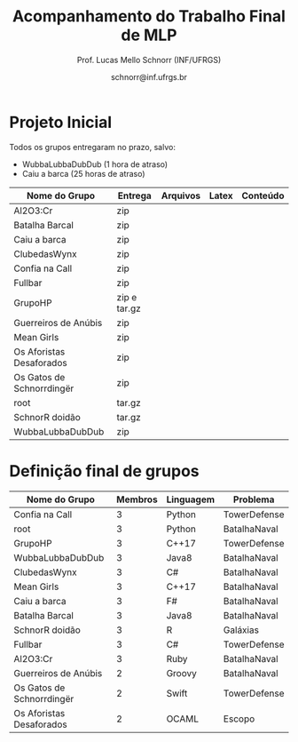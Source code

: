 # -*- coding: utf-8 -*-
# -*- mode: org -*-

#+Title: Acompanhamento do Trabalho Final de MLP
#+Author: Prof. Lucas Mello Schnorr (INF/UFRGS)
#+Date: schnorr@inf.ufrgs.br

* Projeto Inicial

Todos os grupos entregaram no prazo, salvo:
- WubbaLubbaDubDub (1 hora de atraso)
- Caiu a barca (25 horas de atraso)

|---------------------------+--------------+----------+-------+----------|
| Nome do Grupo             | Entrega      | Arquivos | Latex | Conteúdo |
|---------------------------+--------------+----------+-------+----------|
| Al2O3:Cr                  | zip          |          |       |          |
| Batalha Barcal            | zip          |          |       |          |
| Caiu a barca              | zip          |          |       |          |
| ClubedasWynx              | zip          |          |       |          |
| Confia na Call            | zip          |          |       |          |
| Fullbar                   | zip          |          |       |          |
| GrupoHP                   | zip e tar.gz |          |       |          |
| Guerreiros de Anúbis      | zip          |          |       |          |
| Mean Girls                | zip          |          |       |          |
| Os Aforistas Desaforados  | zip          |          |       |          |
| Os Gatos de Schnorrdingër | zip          |          |       |          |
| root                      | tar.gz       |          |       |          |
| SchnorR doidão            | tar.gz       |          |       |          |
| WubbaLubbaDubDub          | zip          |          |       |          |
|---------------------------+--------------+----------+-------+----------|

* Definição final de grupos

|---------------------------+---------+-----------+--------------|
| Nome do Grupo             | Membros | Linguagem | Problema     |
|---------------------------+---------+-----------+--------------|
| Confia na Call            |       3 | Python    | TowerDefense |
| root                      |       3 | Python    | BatalhaNaval |
| GrupoHP                   |       3 | C++17     | TowerDefense |
| WubbaLubbaDubDub          |       3 | Java8     | BatalhaNaval |
| ClubedasWynx              |       3 | C#        | BatalhaNaval |
| Mean Girls                |       3 | C++17     | BatalhaNaval |
| Caiu a barca              |       3 | F#        | BatalhaNaval |
| Batalha Barcal            |       3 | Java8     | BatalhaNaval |
| SchnorR doidão            |       3 | R         | Galáxias     |
| Fullbar                   |       3 | C#        | TowerDefense |
| Al2O3:Cr                  |       3 | Ruby      | BatalhaNaval |
|---------------------------+---------+-----------+--------------|
| Guerreiros de Anúbis      |       2 | Groovy    | BatalhaNaval |
| Os Gatos de Schnorrdingër |       2 | Swift     | TowerDefense |
| Os Aforistas Desaforados  |       2 | OCAML     | Escopo       |
|---------------------------+---------+-----------+--------------|

